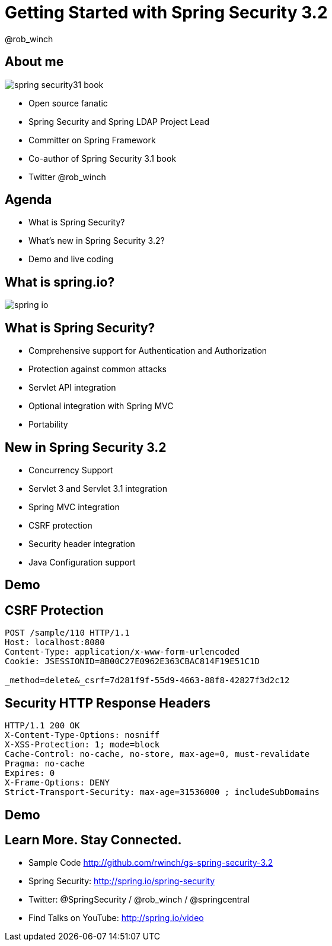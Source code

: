 = Getting Started with Spring Security 3.2
@rob_winch
:backend: deckjs
:deckjs_theme: springone13
:deckjs_transition: horizontal-slide
:source-highlighter: prettify
:icons: font
:menu:

== About me

image::images/spring-security31-book.jpg[role="thumb right"]

* Open source fanatic
* Spring Security and Spring LDAP Project Lead
* Committer on Spring Framework
* Co-author of Spring Security 3.1 book
* Twitter @rob_winch

== Agenda

* What is Spring Security?
* What's new in Spring Security 3.2?
* Demo and live coding

== What is spring.io?

image::images/spring-io.png[]

== What is Spring Security?

* Comprehensive support for Authentication and Authorization
* Protection against common attacks
* Servlet API integration
* Optional integration with Spring MVC
* Portability

== New in Spring Security 3.2
* Concurrency Support
* Servlet 3 and Servlet 3.1 integration
* Spring MVC integration
* CSRF protection
* Security header integration
* Java Configuration support

[canvas-image="images/security-demo.png"]
== Demo

== CSRF Protection

[source]
----
POST /sample/110 HTTP/1.1
Host: localhost:8080
Content-Type: application/x-www-form-urlencoded
Cookie: JSESSIONID=8B00C27E0962E363CBAC814F19E51C1D

_method=delete&_csrf=7d281f9f-55d9-4663-88f8-42827f3d2c12
----

== Security HTTP Response Headers

[source]
----
HTTP/1.1 200 OK
X-Content-Type-Options: nosniff
X-XSS-Protection: 1; mode=block
Cache-Control: no-cache, no-store, max-age=0, must-revalidate
Pragma: no-cache
Expires: 0
X-Frame-Options: DENY
Strict-Transport-Security: max-age=31536000 ; includeSubDomains
----

[canvas-image="images/security-demo.png"]
== Demo

== Learn More. Stay Connected.

* Sample Code http://github.com/rwinch/gs-spring-security-3.2
* Spring Security: http://spring.io/spring-security
* Twitter: @SpringSecurity / @rob_winch / @springcentral
* Find Talks on YouTube: http://spring.io/video